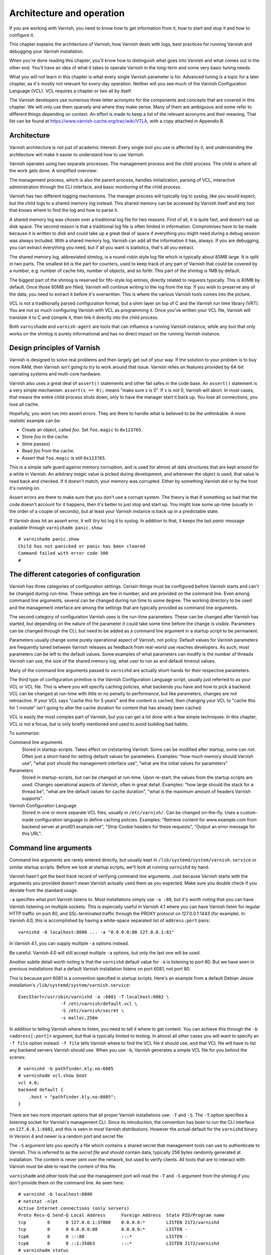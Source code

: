 Architecture and operation
==========================

If you are working with Varnish, you need to know how to get information
from it, how to start and stop it and how to configure it.

This chapter explains the architecture of Varnish, how Varnish deals with
logs, best practices for running Varnish and debugging your Varnish
installation.

When you're done reading this chapter, you'll know how to distinguish what
goes into Varnish and what comes out in the other end. You'll have an idea
of what it takes to operate Varnish in the long-term and some very basic
tuning needs.

What you will not learn in this chapter is what every single Varnish
parameter is for. Advanced tuning is a topic for a later chapter, as it's
mostly not relevant for every-day operation. Neither will you see much of
the Varnish Configuration Language (VCL). VCL requires a chapter or two all
by itself.

The Varnish developers use numerous three letter acronyms for the
components and concepts that are covered in this chapter. We will only use
them sparsely and where they make sense. Many of them are ambiguous and
some refer to different things depending on context. An effort is made to
keep a list of the relevant acronyms and their meaning. That list can be
found at https://www.varnish-cache.org/trac/wiki/VTLA, with a copy
attached in Appendix B.

Architecture
------------

Varnish architecture is not just of academic interest. Every single tool
you use is affected by it, and understanding the architecture will
make it easier to understand how to use Varnish.

Varnish operates using two separate processes. The management process and
the child process. The child is where all the work gets done. A simplified
overview:

.. image:: img/c3/architecture.png

The management process, which is also the parent process, handles
initialization, parsing of VCL, interactive administration through the CLI
interface, and basic monitoring of the child process.

Varnish has two different logging mechanisms. The manager process will
typically log to `syslog`, like you would expect, but the child logs to a
shared memory log instead. This shared memory can be accessed by Varnish
itself and any tool that knows where to find the log and how to parse it.

A shared memory log was chosen over a traditional log file for two reasons.
First of all, it is quite fast, and doesn't eat up disk space. The second
reason is that a traditional log file is often limited in information.
Compromises have to be made because it is written to disk and could take up
a great deal of space if everything you might need during a debug session
was always included. With a shared memory log, Varnish can add all the
information it has, always. If you are debugging, you can extract
everything you need, but if all you want is statistics, that's all you
extract.

The shared memory log, abbreviated shmlog, is a round-robin style log file
which is typically about 85MB large. It is split in two parts. The
smallest bit is the part for counters, used to keep track of any part
of Varnish that could be covered by a number, e.g. number of cache hits,
number of objects, and so forth. This part of the shmlog is 1MB by default.

The biggest part of the shmlog is reserved for fifo-style log entries,
directly related to requests typically. This is 80MB by default. Once those
80MB are filled, Varnish will continue writing to the log from the top. If
you wish to preserve any of the data, you need to extract it before it's
overwritten. This is where the various Varnish tools comes into the
picture.

VCL is not a traditionally parsed configuration format, but a shim layer on
top of C and the Varnish run time library (VRT). You are not so much
configuring Varnish with VCL as programming it. Once you've written your
VCL file, Varnish will translate it to C and compile it, then link it
directly into the child process.

Both ``varnishadm`` and ``varnish-agent`` are tools that can influence a
running Varnish instance, while any tool that only works on the shmlog is
purely informational and has no direct impact on the running Varnish
instance.

Design principles of Varnish
----------------------------

Varnish is designed to solve real problems and then largely get out of your
way. If the solution to your problem is to buy more RAM, then Varnish isn't
going to try to work around that issue. Varnish relies on features provided
by 64-bit operating systems and multi-core hardware.

Varnish also uses a great deal of ``assert()`` statements and other fail
safes in the code base. An ``assert()`` statement is a very simple
mechanism. ``assert(x == 0);`` means "make sure x is 0". If x is `not` 0,
Varnish will abort. In most cases, that means the entire child process
shuts down, only to have the manager start it back up. You lose all
connections, you lose all cache.

Hopefully, you wont run into assert errors. They are there to handle what
is believed to be the unthinkable. A more realistic example can be:

- Create an object, called `foo`. Set ``foo.magic`` to ``0x123765``.
- Store `foo` in the cache.
- (time passes)
- Read `foo` from the cache.
- Assert that ``foo.magic`` is still ``0x123765``.

This is a simple safe guard against memory corruption, and is used for
almost all data structures that are kept around for a while in Varnish. An
arbitrary `magic` value is picked during development, and whenever the
object is used, that value is read back and checked. If it doesn't match,
your memory was corrupted. Either by something Varnish did or by the host
it's running on.

Assert errors are there to make sure that you don't use a corrupt system.
The theory is that if something so bad that the code doesn't account for it
happens, then it's better to just stop and start up. You might lose some
up-time (usually in the order of a couple of seconds), but at least your
Varnish instance is back up in a predictable state.

If Varnish does hit an assert error, it will (try to) log it to syslog. In
addition to that, it keeps the last `panic` message available through
``varnishadm panic.show``::

        # varnishadm panic.show 
        Child has not panicked or panic has been cleared
        Command failed with error code 300
        #


The different categories of configuration
-----------------------------------------

Varnish has three categories of configuration settings. Certain things
must be configured before Varnish starts and can't be changed during
run-time. These settings are few in number, and are provided on the command
line. Even among command line arguments, several can be changed during run
time to some degree. The working directory to be used and the management
interface are among the settings that are typically provided as command
line arguments.

The second category of configuration Varnish uses is the run-time
parameters. These can be changed after Varnish has started, but depending
on the nature of the parameter it could take some time before the change is
visible. Parameters can be changed through the CLI, but need to be added as
a command line argument in a startup script to be permanent.

Parameters usually change some purely operational aspect of Varnish, not
policy. Default values for Varnish parameters are frequently tuned between
Varnish releases as feedback from real-world use reaches developers. As
such, most parameters can be left to the default values. Some examples of
what parameters can modify is the number of threads Varnish can use, the
size of the shared memory log, what user to run as and default timeout
values.

Many of the command line arguments passed to ``varnishd`` are actually
short-hands for their respective parameters.

The third type of configuration primitive is the Varnish Configuration
Language script, usually just referred to as your VCL or VCL file. This is
where you will specify caching policies, what backends you have and how to
pick a backend. VCL can be changed at run-time with little or no penalty to
performance, but like parameters, changes are not retroactive. If your VCL
says "cache this for 5 years" and the content is cached, then changing your
VCL to "cache this for 1 minute" isn't going to alter the cache duration
for content that has already been cached.

VCL is easily the most complex part of Varnish, but you can get a lot done
with a few simple techniques. In this chapter, VCL is not a focus, but is
only briefly mentioned and used to avoid building bad habits.

To summarize:

Command line arguments
        Stored in startup-scripts. Takes effect on (re)starting Varnish.
        Some can be modified after startup, some can not. Often just a
        short-hand for setting default values for parameters. Examples:
        "how much memory should Varnish use", "what port should the
        management interface use", "what are the initial values for
        parameters"

Parameters
        Stored in startup-scripts, but can be changed at run-time. Upon
        re-start, the values from the startup scripts are used. Changes
        operational aspects of Varnish, often in great detail. Examples:
        "how large should the stack for a thread be", "what are the default
        values for cache duration", "what is the maximum amount of headers
        Varnish supports".

Varnish Configuration Language
        Stored in one or more separate VCL files, usually in
        ``/etc/varnish/``. Can be changed on-the-fly. Uses a custom-made
        configuration language to define caching policies. Examples:
        "Retrieve content for www.example.com from backend server at
        prod01.example.net", "Strip Cookie headers for these requests",
        "Output an error message for this URL".

Command line arguments
----------------------

Command line arguments are rarely entered directly, but usually kept in
``/lib/systemd/system/varnish.service`` or similar startup scripts.
Before we look at startup scripts, we'll look at running
``varnishd`` by hand.

Varnish hasn't got the best track record of verifying command line
arguments. Just because Varnish starts with the arguments you provided
doesn't mean Varnish actually used them as you expected. Make sure you
double check if you deviate from the standard usage.

``-a`` specifies what port Varnish listens to. Most installations simply
use ``-a :80``, but it's worth noting that you can have Varnish listening
on multiple sockets. This is especially useful in Varnish 4.1 where you can
have Varnish listen for regular HTTP traffic on port 80, and SSL-terminated
traffic through the PROXY protocol on 127.0.0.1:1443 (for example). In
Varnish 4.0, this is accomplished by having a white-space separated list of
``address:port`` pairs::

        varnishd -b localhost:8080 ... -a "0.0.0.0:80 127.0.0.1:81"

In Varnish 4.1, you can supply multiple ``-a`` options instead.

Be careful. Varnish 4.0 will still accept multiple ``-a`` options, but only
the last one will be used.

Another subtle detail worth noting is that the ``varnishd`` default value
for ``-a`` is listening to port 80. But we have seen in previous
installations that a default Varnish installation listens on port 6081, not
port 80.

This is because port 6081 is a convention specified in startup scripts.
Here's an example from a default Debian Jessie installation's
``/lib/systemd/system/varnish.service``::

        ExecStart=/usr/sbin/varnishd -a :6081 -T localhost:6082 \
                        -f /etc/varnish/default.vcl \
                        -S /etc/varnish/secret \
                        -s malloc,256m

In addition to telling Varnish where to listen, you need to tell it where
to get content. You can achieve this through the ``-b <address[:port]>``
argument, but that is typically limited to testing. In almost all other
cases you will want to specify an ``-f file`` option instead. ``-f file``
tells Varnish where to find the VCL file it should use, and that VCL file
will have to list any backend servers Varnish should use. When you use
``-b``, Varnish generates a simple VCL file for you behind the scenes::

        # varnishd -b pathfinder.kly.no:6085
        # varnishadm vcl.show boot
        vcl 4.0;
        backend default {
            .host = "pathfinder.kly.no:6085";
        }

There are two more important options that all proper Varnish installations use:
``-T`` and ``-S``. The ``-T`` option specifies a listening socket for Varnish's
management CLI. Since its introduction, the convention has been to run the CLI
interface on ``127.0.0.1:6082``, and this is seen in most Varnish
distributions. However the actual default for the ``varnishd`` binary in
Version 4 and newer is a random port and secret file.

The ``-S`` argument lets you specify a file which contains a shared secret
that management tools can use to authenticate to Varnish. This is referred
to as the `secret file` and should contain data, typically 256 bytes randomly
generated at installation. The content is never sent over the network, but
used to verify clients. All tools that are to interact with Varnish must be
able to read the content of this file.

``varnishadm`` and other tools that use the management port will read the
``-T`` and ``-S`` argument from the shmlog if you don't provide them on the
command line. As seen here::

        # varnishd -b localhost:8080
        # netstat -nlpt
        Active Internet connections (only servers)
        Proto Recv-Q Send-Q Local Address      Foreign Address  State PID/Program name
        tcp        0      0 127.0.0.1:37860    0.0.0.0:*        LISTEN 2172/varnishd   
        tcp        0      0 0.0.0.0:80         0.0.0.0:*        LISTEN -               
        tcp6       0      0 :::80              :::*             LISTEN -               
        tcp6       0      0 ::1:35863          :::*             LISTEN 2172/varnishd   
        # varnishadm status
        Child in state running
        # varnishadm -T localhost:37860 status
        Authentication required
        # varnishadm -T localhost:37860 -S /var/lib/varnish/c496eeac1030/_.secret status
        Child in state running

``varnishadm`` works with zero arguments, but if you add ``-T`` you also
have to specify the ``-S`` argument. ``varnishadm`` can re-use multiple
options from ``varnishd`` (``-T``, ``-S``, ``-n``).

Many Varnish installations default to using ``-S /etc/varnish/secret``.
This is a good habit in case you end up with multiple Varnish instances
over multiple machines.

Cache size and storage backend
------------------------------

The ``-s`` argument is used to set how large Varnish's cache will be, and
what underlying method is used to cache. Varnish provides three storage
backends, called ``malloc``, ``file`` and ``persistent``. The most used, by
far, is ``malloc``. It works by allocating the memory needed with the
``malloc()`` system call, and adds as little logic as possible on top of
it. Under the hood, Varnish uses the `jemalloc` library to achieve better
performance for multi-threaded applications. If you specify a larger cache
than you have physical memory, it is up to your operating system to utilize
swap instead.

The second alternative is ``file``. This allocates a file on your file
system, then uses ``mmap()`` to map it into memory. Varnish never makes an
attempt to commit the content to disk. The file is merely provided in case
your cache is larger than your physical memory. It is not possible to
re-use a file previously used with ``-s file`` to regain the cached content
you had before a restart or similar event. What is written to the file is
for all practical purposes random.

The last alternative is ``persistent``. This is by far the most complex
alternative, and is meant to provide a persistent storage of cache between
restarts. It doesn't make a guarantee that all of the content is there,
though.

As of Varnish 4.1, both ``persistent`` and ``file`` are deprecated.
Persistent is deprecated because it is very complex and has not received
near enough testing and feedback to be regarded as production quality. It
is used by several large Varnish installations, but use at your own risk.
For ``file``, the deprecation is less severe. The ``malloc`` alternative is
simply better for most of us.

If you do end up using ``-s malloc``, the next question is usually "how
large should the cache be?". There is no easy answer to this, but as a
rule, starting out with 80% of the memory your machine has available is
usually safe. Varnish will use a little more memory than just what you
specify for ``-s malloc``, so you need to anticipate that too. How much
more depends on your traffic. Many small objects have a larger overhead,
while large objects have less of an overhead.

Other useful ``varnishd`` arguments
-----------------------------------

``-n dir`` is used to control the Varnish working directory and name. The
directory argument can either just be a simple name, like ``-n
frontserver``, in which case Varnish will use a working directory named
``frontserver`` in its default path, typically
``/var/lib/varnish/frontserver/``. You can also provide a full path
instead. Whenever you alter ``-n``, you need to provide that same ``-n``
argument to any Varnish-tool you want to use. There are two use cases for
``-n``:

1. Running multiple Varnish instances on the same machine. Give each a
   different ``-n`` to make this work.
2. Run ``varnishd`` as a user that doesn't have access to the default
   working directory. This can be handy during development or testing to
   avoid having to start Varnish as the root user.

If you look in the working directory, you can see your shmlog file and the
compiled VCL, among other things::

        # ls /var/lib/varnish/
        # varnishd -b localhost:8080
        # ls /var/lib/varnish/
        3da4db675c6b
        # ls /var/lib/varnish/3da4db675c6b/
        _.secret  _.vsm  vcl.QakoKN_T.so
        # varnishd -b localhost:8110 -a :81 -n test
        # ls /var/lib/varnish/
        3da4db675c6b  test
        # ls /var/lib/varnish/test/
        _.secret  _.vsm  vcl.Lnayret_.so
        # netstat -nlpt
        Active Internet connections (only servers)
        Proto Recv-Q Send-Q Local Address    Foreign Address   State    PID/Program name
        tcp        0      0 127.0.0.1:34504  0.0.0.0:*         LISTEN   502/varnishd    
        tcp        0      0 127.0.0.1:42797  0.0.0.0:*         LISTEN   262/varnishd    
        tcp        0      0 0.0.0.0:80       0.0.0.0:*         LISTEN   -               
        tcp        0      0 0.0.0.0:81       0.0.0.0:*         LISTEN   -               
        tcp6       0      0 ::1:39843        :::*              LISTEN   262/varnishd    
        tcp6       0      0 :::80            :::*              LISTEN   -               
        tcp6       0      0 :::81            :::*              LISTEN   -               
        tcp6       0      0 ::1:43220        :::*              LISTEN   502/varnishd    

A common task you have is to verify that your VCL is correct before you try
loading it. This can be done implicitly with the ``-C`` option. It will
either give you a syntax error for your VCL or a whole lot of C code, which
happens to be your VCL translated to C::

        # cat /etc/varnish/test.vcl 
        vcl 4.0;

        broken VCL backend localhost {
                .host = "localhost";
                .port = "8080";
        }
        # varnishd -C -f /etc/varnish/test.vcl 
        Message from VCC-compiler:
        Expected one of
                'acl', 'sub', 'backend', 'director', 'probe', 'import',  or 'vcl'
        Found: 'broken' at
        ('input' Line 3 Pos 1)
        broken VCL backend localhost {
        ######------------------------

        Running VCC-compiler failed, exited with 2

        VCL compilation failed
        # echo $?
        2

Note that the return-code of ``varnishd -C -f vcl`` is false if the VCL
fails to compile. Fixing the VCL::

        # cat /etc/varnish/test-ok.vcl 
        vcl 4.0;

        backend localhost {
                .host = "localhost";
                .port = "8080";
        }
        # varnishd -C -f /etc/varnish/test-ok.vcl
        /* ---===### include/vcl.h ###===--- */

        /*
         * NB:  This file is machine generated, DO NOT EDIT!
         *
         * Edit and run generate.py instead
         */

        struct vrt_ctx;
        struct req;
        (......)

        # echo $?
        0

A more useful example::

        # varnishd -C -f /etc/varnish/test.vcl >/dev/null && echo "VCL OK" || echo "VCL NOT OK" 
        Message from VCC-compiler:
        Expected one of
                'acl', 'sub', 'backend', 'director', 'probe', 'import',  or 'vcl'
        Found: 'broken' at
        ('input' Line 3 Pos 1)
        broken VCL backend localhost {
        ######------------------------

        Running VCC-compiler failed, exited with 2

        VCL compilation failed
        VCL NOT OK
        # varnishd -C -f /etc/varnish/test-ok.vcl >/dev/null && echo "VCL OK" || echo "VCL NOT OK" 
        VCL OK

Perhaps not the prettiest syntax check, but it gets the job done.

Summary of ``varnishd`` arguments
---------------------------------

There are more command line arguments than these, and they are all
documented in the manual page ``varnishd(1)``. This is a summary of the
ones used in this chapter:

``-a <listen address>``
        Listen address. Typically set to :80. Format for specifying multiple listening
        sockets varies between Varnish 4.0 and 4.1.

``-b <address[:port]>``
        Specify backend address. Mostly for testing, mutually exclusive
        with ``-f`` (VCL).

``-f <vclfile>``
        Specify path to VCL file to use at startup.

``-T address:port``
        Set management/CLI listening address. Used for controlling Varnish.
        ``varnishd`` default is random, but ``127.0.0.1:6082`` is a common
        value used in default installations.

``-S <secret file>``
        Used to secure the management CLI. Points to a file with random
        data that both ``varnishd`` and management clients like
        ``varnishadm`` must have access to. Often set to
        ``/etc/varnish/secret``. Shouldn't matter where it is as long as
        ``varnishadm`` can read it and the shmlog.

``-s <method,options>``
        Used to control how large the cache can be and the storage engine.
        Alternatives are ``-s persistent,(options)``, ``-s
        file,(options)`` and ``-s malloc,(size)``. ``-s malloc,256m`` (or
        more) is strongly recommended.

``-n <name or path>``
        Specifies working directory, and/or name of the instance. Only
        needed if multiple ``varnishd`` instances run on the same machine.

``-C -f <vclfile>``
        Only parse the VCL, then exit. If the VCL file compiles (i.e.: The
        syntax is correct), it outputs the raw C code then exits with a
        return code of 0 (true), otherwise describes the syntax error and
        exits with a non-0 status code (false).

Startup scripts
---------------

Varnish Cache development focuses on GNU/Linux and FreeBSD, with some
occasional attention directed towards Solaris.

But the vast majority of Varnish Cache operational focus is on GNU/Linux,
more specifically on Fedora-derived systems, such as Red Hat Enterprise
Linux (RHEL), Fedora and CentOS, or on Debian and Ubuntu. These are the
distributions where Varnish packaging is best maintained and they deliver
top-quality Varnish packages.

The startup scripts provided for those distributions are solid, and should
be used whenever possible.

Since before GNU/Linux existed, System V-styled init scripts have been used
to boot Unix-like machines. This has been the case for GNU/Linux too. Until
recently, when ``upstart`` and ``systemd`` came around. By now, all the
major GNU/Linux use or are preparing to use ``systemd``. That means that if
you have older installations, the specific way Varnish is started will be
different than how it's started on newer installations. In the end, though,
it all boils down to one thing: you have to know into which file you need
to add your ``varnishd`` start-up arguments, and what commands to use to
start and stop it.

Where your distribution keeps its configuration will vary, but in short:

- They all keep VCL and secret files in ``/etc/varnish`` by default.
- With systemd, startup arguments are kept in
  ``/lib/systemd/system/varnish.service`` for both distribution families.
  That file should be copied to ``/etc/systemd/system/varnish.service`` if
  you mean to modify it.
- Recent RHEL/Fedora packages use ``/etc/varnish/varnish.params``. A
  similar strategy is expected for other distributions too in the future.
- Before systemd, Debian/Ubuntu kept startup arguments in
  ``/etc/default/varnish``.
- Before systemd, Red Had Enterprise Linux/CentOS/Fedora kept startup
  arguments in ``/etc/sysconfig/varnish``.

For starting and stopping, it's a little simpler:

- If you have systemd, use ``systemctl
  <start|stop|reload|restart> varnish.service``.
- If have System V scripts, use ``service varnish
  <stop|start|reload|restart>``.

To enable or disable starting Varnish at boot, you can use ``systemctl
<enable|disable> varnish.service`` on Systemd-systems.

Parameters
----------

Run-time parameters in Varnish allow you to modify aspects of Varnish that
should normally be left alone. The default values are meant to suite the
vast majority of installations, and usually do. However, parameters exist
for a reason.

Varnish 4.0 has 93 parameters, which can be seen using ``varnishadm`` on a
running Varnish server::

        # varnishadm param.show
        acceptor_sleep_decay       0.9 (default)
        acceptor_sleep_incr        0.001 [s] (default)
        acceptor_sleep_max         0.050 [s] (default)
        auto_restart               on [bool] (default)
        ban_dups                   on [bool] (default)
        ban_lurker_age             60.000 [s] (default)
        ban_lurker_batch           1000 (default)
        ban_lurker_sleep           0.010 [s] (default)
        between_bytes_timeout      60.000 [s] (default)
        (...)

You can also get detailed information on individual parameters::

        # varnishadm param.show default_ttl
        default_ttl
                Value is: 120.000 [seconds] (default)
                Default is: 120.000
                Minimum is: 0.000

                The TTL assigned to objects if neither the backend nor the VCL
                code assigns one.

                NB: This parameter is evaluated only when objects are
                created.To change it for all objects, restart or ban
                everything.

Changing a parameter takes effect immediately, but is not always
immediately visible, as the above `default_ttl` demonstrates. Changing
`default_ttl` will affect any new object entered into the cache, but not
what is already there.

Many of the parameters Varnish exposes are meant for tweaking very
intricate parts of Varnish, and even the developers may not know the
exact consequence of modifying it, this is usually flagged through a
warning, e.g.::

        # varnishadm param.show timeout_linger
        timeout_linger
                Value is: 0.050 [seconds] (default)
                Default is: 0.050
                Minimum is: 0.000

                How long time the workerthread lingers on an idle session
                before handing it over to the waiter.
                When sessions are reused, as much as half of all reuses happen
                within the first 100 msec of the previous request completing.
                Setting this too high results in worker threads not doing
                anything for their keep, setting it too low just means that
                more sessions take a detour around the waiter.

                NB: We do not know yet if it is a good idea to change this
                parameter, or if the default value is even sensible. Caution
                is advised, and feedback is most welcome.

You can change parameters using ``varnishadm param.set``::

        # varnishadm param.set default_ttl 15

        # varnishadm param.show default_ttl  
        default_ttl
                Value is: 15.000 [seconds]
                Default is: 120.000
                Minimum is: 0.000

                The TTL assigned to objects if neither the backend nor the VCL
                code assigns one.

                NB: This parameter is evaluated only when objects are
                created.To change it for all objects, restart or ban
                everything.

However, this is stored exclusively in the memory of the running Varnish
instance, if you want to make it permanent, you need to add it to the
``varnishd`` command line as a ``-p`` argument. E.g.::

        # varnishd -b localhost:1111 -p default_ttl=10 -p prefer_ipv6=on

The usual work flow for adjusting parameters is:

1. Start Varnish
2. Modify parameters through ``varnishadm``
3. Test
4. Go back to step 2 if it doesn't work as intended
5. When it works as intended, save the changes to your startup script as
   ``-p`` arguments.

Most parameters can and should be left alone, but reading over the list is
a good idea. The relevant parameters are referenced when we run across the
functionality.

Tools: ``varnishadm``
---------------------

Controlling a running Varnish instance is accomplished with the
``varnishadm`` tool, which talks to the management process through the CLI
interface.

You can run ``varnishadm`` in two different modes: interactive, or with the
CLI command you wish to issue as part of the ``varnishadm`` command line.
The examples have so far used the latter form, e.g.::

        # varnishadm status
        Child in state running

If you just type ``varnishadm``, you enter the interactive mode::

        # varnishadm 
        200        
        -----------------------------
        Varnish Cache CLI 1.0
        -----------------------------
        Linux,4.2.0-0.bpo.1-amd64,x86_64,-smalloc,-smalloc,-hcritbit
        varnish-4.0.2 revision bfe7cd1

        Type 'help' for command list.
        Type 'quit' to close CLI session.

        varnish> help
        200        
        help [command]
        ping [timestamp]
        auth response
        quit
        banner
        status
        start
        stop
        vcl.load <configname> <filename>
        vcl.inline <configname> <quoted_VCLstring>
        vcl.use <configname>
        vcl.discard <configname>
        vcl.list
        param.show [-l] [<param>]
        param.set <param> <value>
        panic.show
        panic.clear
        storage.list
        vcl.show <configname>
        backend.list
        backend.set_health matcher state
        ban <field> <operator> <arg> [&& <field> <oper> <arg>]...
        ban.list
        
        varnish> quit
        500        
        Closing CLI connection
        # 

Both modes are functionally identical. One benefit of using the interactive
mode is that you don't have to worry about yet an other level of quotation
marks once you start dealing with more complex commands than ``vcl.load``
and ``param.list``. For now, it's just a matter of style. An other
difference is that ``varnishadm`` in interactive mode also offer
rudimentary command line completion, something your shell might not.

The CLI, and ``varnishadm`` by extension, uses HTTP-like status codes.
If a command is issued successfully, you will get a ``200`` in return.
These are just similar to HTTP, though, and do not match fully.

When you are using ``varnishadm``, you are communicating with Varnish
through the management process, over a regular TCP connection. It is
possible to run ``varnishadm`` from a remote host, even if it is not
generally advised. To accomplish this, you must:

- Use a ``-T`` option that binds the CLI to an externally-available port.
  E.g.: Not ``-T localhost:6082``.
- Copy the `secret file` from the Varnish host to the one you wish to run
  ``varnishadm`` from.
- Make sure all firewalls etc are open.
- Issue ``varnishadm`` with ``-T`` and ``-S``.

However, be advised: CLI communication is *not* encrypted. The authentication
is reasonably secure, in that it is not directly vulnerable to replay
attacks (the shared secret is never transmitted), but after authentication,
the connection can be hijacked. Never run ``varnishadm`` over an untrusted
network. In fact, the best practice is to keep it bound to localhost.

If you do need to communicate with it, you can always use SSH. You do not
need root-privileges to run ``varnishadm``, the user just needs
read-permission to the secret file and either read permission to the shmlog
or knowledge of the ``-T`` and ``-S`` arguments.

Tools: ``varnishstat``
----------------------

``varnishstat`` is the simplest, yet one of the most useful log-related
tools. With no arguments, ``varnishstat`` opens an interactive view of
Varnish-counters:

.. image:: img/c3/varnishstat-1.png

``varnishstat`` reads counters from the shmlog and makes sense of them.
It can also be accessed in manners better suited for scripting, either
``varnishstat -1`` (plain text), ``varnishstat -j`` (JSON) or ``varnishstat
-x`` (XML). The real-time mode collects data over time, to provide you with
meaningful interpretation. Knowing that you have had 11278670 cache hits
over the last six and a half days might be interesting, but knowing that
you have 25.96 cache hits per seconds right now is far more useful. The
same can be achieved through ``varnishtat -1`` and similar by executing the
command twice and comparing the values.

Looking at the upper left corner of the screenshot above, you'll see some
durations:

.. image:: img/c3/varnishstat-3.png

This tells you the uptime of the management and child process. Every once
in a while, these numbers might differ. That could happen if you manually
issue a ``stop`` command followed by a ``start`` command through
``varnishadm``, or if Varnish is hitting a bug and throwing an ``assert()``
error.

In the upper right corner, you will see six numbers:

.. image:: img/c3/varnishstat-2.png

The first line tells you the time frame of the second. It will start at "1
1   1" and grow to eventually read "10  100  1000". When you start
``varnishstat``, it only has one second of data, but it collects up to a
thousand seconds.

The ``avg(n)`` line tells you the cache hit rate during the last ``(n)``
seconds, where, `n` refers to the line above. In this example, we have a
cache hit rate of 1.0 (aka: 100%) for the last 10 seconds, 0.9969 (99.69%)
for the last 100 seconds and 0.9951 (99.51%) for the last 236 seconds.
Getting a high cache hit rate is almost always good, but it can be a bit
tricky. It reports how many client requests were served by cache hits, but
it doesn't say anything about how many backend requests were triggered. If
you are using grace mode, cache hit rate can be 100% while you are issuing
requests to the web server.

The main area shows 7 columns:

``NAME``
        This one should be obvious. The name of the counter.

``CURRENT``
        The actual value. This is the only value seen in ``varnishstat -j``
        and similar.

``CHANGE``
        "Change per second". Or put an other way: The difference between
        the current value and the value read a second earlier. Can be read
        as "cache hit per second" or "client reuqests per second".

``AVERAGE``
        Average change of the counter, since start-up. The above example
        has had 19 client requests per second on average. It's basically
        ``CURRENT`` divided by ``MAIN.uptime``.

``AVERAGE_n``
        Similar the cache hit rate, this is the average over the last `n`
        seconds. Note that the header says ``AVERAGE_1000`` immediately,
        but the actual time period is the same as the ``Hitrate n:`` line,
        so it depends on how long ``varnishstat`` has been running.

An interactive ``varnishstat`` does not display all counters by default.
It will hide any counter with a value of 0, in the interest of
saving screen real-estate. In addition to hiding counters without a value,
each counter has a verbosity level attached to it. By default, it only
displays informational counters.

A few key bindings are worth mentioning:

``<UP>``/``<DOWN>``/``<Page UP>``/``<Page Down>``
        Scroll the list of counters.

``<d>``
        Toggle displaying unseen counters.
``<v>``
        Similar to ``<d>``, but cycles through verbosity levels
        instead of toggling everything.
``<q>``
        Quit.

A note on threads
-----------------

Now that you've been acquainted with parameters and counters, it might be
worth looking at threads.

Varnish uses one `worker thread` per active TCP connection. A typical user
can easily set up 5 or more concurrent TCP sessions, depending on the
content and browser. Varnish also organizes worker threads into `thread
pools`. Each pool of threads is managed by a separate thread, and can grow
and shrink on demand. By default, Varnish uses two thread pools, this can
be tuned with the ``thread_pools`` parameter.

Each thread pool starts up with ``thread_pool_min`` threads, by default,
that is 100 threads. The upper limit for threads used per thread pool is
``thread_pool_max``, which in turn defaults to 5000. Even when this limit
is reached, Varnish has several layers of queues that will be used. You can
see the state of the session queue in the counter called
``MAIN.thread_queue_len``. You can also observe how many threads are used
by looking at ``MAIN.threads``. Since Varnish also removes threads that are
unused, looking at ``MAIN.threads_created`` is also interesting. If you see
a high number of threads created, that means Varnish is spawning new
threads frequently, only to remove them later.

Traditionally, thread parameters were some of the few parameters that
always made sense to tune. This is no longer the case. Originally, Varnish
shipped with very conservative default values where Varnish would start
with just 10 threads total. Today, it uses 200 by default, with a maximum
of 10000. Even 200 can be a bit low, but it's nowhere near as drastic as
what the old default of 10 threads was. As such, most sites will operate
very well using default thread parameters today.

It's worth repeating a small detail here: The thread parameters are per
thread pool. That means that:

- Setting ``thread_pools=1`` and ``thread_pool_min=10`` gives you a minimum
  of 10 threads.
- Setting ``thread_pools=2`` and ``thread_pool_min=100`` gives you a minimum
  of 200 threads. (this is the default).
- Setting ``thread_pools=5`` and ``thread_pool_min=10`` gives you a minimum
  of 50 threads.

And so forth. If you search the web, you might also run into pages that
suggest setting ``thread_pools`` to the same number as the number of CPU
cores you have available. This was believed to be advantageous, but further
testing and experience has demonstrated that the biggest gain is changing
it from 1 thread pool to 2. Any number above 2 doesn't seem to make a
significant difference. On the other hand, a value of 2 is known to work
very well.

In addition to worker threads, which make up the bulk of the threads
Varnish uses, there are several other more specialized threads that you
rarely have to deal with. That can be the ban lurker thread, expiry thread
or acceptor thread, for example. Looking at a Varnish 4.0 installation on
GNU/Linux, you can see the consequence of this::

        # varnishstat -1f MAIN.threads
        MAIN.threads               200          .   Total number of threads
        # pidof varnishd
        19 18
        # grep Threads /proc/19/status
        Threads:        217

The ``MAIN.threads`` counter states 200 threads, but investigating the
``/proc`` filesystem, you can see that the worker process is actually using
217 threads. The worker threads are the only ones that we usually have to
worry about, though.

In summary: Threads rarely need tuning in Varnish 4, and the old best
practices no longer apply. Varnish will use one thread per active TCP
connection, and scale automatically.

Tools: ``varnishlog``
---------------------

Where ``varnishstat`` is a simple way to view and work with counters in
Varnish, ``varnishlog`` is a simple way to view and work with the rest of
the shmlog. With no arguments, it will output all log data in real time in
a semi-ordered manner. However, most Varnish installations has far too much
traffic for that to be useful. You need to be able to filter and group data
to be able to use ``varnishlog`` productively.

Normally ``varnishlog`` will only parse new data. Since the shmlog contains
up to 80MB of old data, it's some times useful to look at this data too.
This can be achieved with the ``-d`` argument.

You can also select if you want backend-traffic (``-b``), client-traffic
(``-c``) or everything. By default, you get everything. Let's take a look
at a single request::

        # varnishlog -cd
        *   << Request  >> 2         
        -   Begin          req 1 rxreq
        -   Timestamp      Start: 1450446455.943883 0.000000 0.000000
        -   Timestamp      Req: 1450446455.943883 0.000000 0.000000
        -   ReqStart       ::1 59310
        -   ReqMethod      GET
        -   ReqURL         /
        -   ReqProtocol    HTTP/1.1
        -   ReqHeader      Host: localhost
        -   ReqHeader      Connection: keep-alive
        -   ReqHeader      Accept-Encoding: gzip, deflate
        -   ReqHeader      Accept: */*
        -   ReqHeader      User-Agent: HTTPie/0.8.0
        -   ReqHeader      X-Forwarded-For: ::1
        -   VCL_call       RECV
        -   VCL_return     hash
        -   ReqUnset       Accept-Encoding: gzip, deflate
        -   ReqHeader      Accept-Encoding: gzip
        -   VCL_call       HASH
        -   VCL_return     lookup
        -   Debug          "XXXX MISS"
        -   VCL_call       MISS
        -   VCL_return     fetch
        -   Link           bereq 3 fetch
        -   Timestamp      Fetch: 1450446455.945022 0.001139 0.001139
        -   RespProtocol   HTTP/1.1
        -   RespStatus     200
        -   RespReason     OK
        -   RespHeader     Date: Fri, 18 Dec 2015 13:47:35 GMT
        -   RespHeader     Server: Apache/2.4.10 (Debian)
        -   RespHeader     Last-Modified: Thu, 03 Dec 2015 12:43:12 GMT
        -   RespHeader     ETag: "2b60-525fdbbd7f800-gzip"
        -   RespHeader     Vary: Accept-Encoding
        -   RespHeader     Content-Encoding: gzip
        -   RespHeader     Content-Type: text/html
        -   RespHeader     X-Varnish: 2
        -   RespHeader     Age: 0
        -   RespHeader     Via: 1.1 varnish-v4
        -   VCL_call       DELIVER
        -   VCL_return     deliver
        -   Timestamp      Process: 1450446455.945037 0.001154 0.000015
        -   Debug          "RES_MODE 8"
        -   RespHeader     Transfer-Encoding: chunked
        -   RespHeader     Connection: keep-alive
        -   RespHeader     Accept-Ranges: bytes
        -   Timestamp      Resp: 1450446455.945157 0.001274 0.000119
        -   Debug          "XXX REF 2"
        -   ReqAcct        130 0 130 356 3092 3448
        -   End            

This is a lot of data, but represents a single client request. If your
Varnish server is slightly more used than this one, you will have far more
log entries.

The very first column is used to help you group requests. The single ``*``
tells you that this particular line is just informing you about the
following grouping. ``<< Request  >> 2`` tells you that the following is
grouped as a request, and the `vxid` is 2. A `vixid` is an ID attached to
all log records. You will also see it in the response header ``X-Varnish``.

Next, you see what is more typical entries. Each log line starts with a
``-`` to indicate that it's related to the above grouping, using the same
`vxid`. Other grouping methods might have more dashes here to indicate what
happened first and last. The actual grouping is a logic done in the
``varnishlog`` tool itself, using information from the shmlog. It is
useful, because the shmlog is the result of hundreds, potentially thousands
of threads writing to a log at the same time. Without grouping it, tracking
a single request would be very hard.

Each line starts with a `vxid` followed by a `log tag`. Each type of tag
has a different format, documented in the ``vsl(7)`` manual page. In our
example, the first real log line has the `tag` ``Begin``.

You can tell ``varnishlog`` to only output some tags using the ``-i``
command line argument::

        # varnishlog -d -i ReqURL
        *   << BeReq    >> 3         

        *   << Request  >> 2         
        -   ReqURL         /

        *   << Session  >> 1         

        *   << BeReq    >> 32771     

        *   << Request  >> 32770     
        -   ReqURL         /demo/

        *   << Session  >> 32769     

This also demonstrate why grouping is sometimes unwanted. You can change
grouping method using ``-g``. Or disable it entirely with ``-g raw``::

        # varnishlog -d -g raw -i ReqURL
                 2 ReqURL         c /
             32770 ReqURL         c /demo/

Here you can see the `vxid` directly, instead of a ``-``.

You can also exclude individual tags with ``-x``, or use a regular expression
to match their content using ``-I``. The latter can be interesting if you want
to look at a specific header.

More importantly, however, is the use of the ``-q`` option, to specify a `VSL
query`. VSL stands for `Varnish Shared memory Log` and refers to the part
of the log we are working with, and a VSL query allows you to filter it
intelligently. It is documented in the manual page ``vsl-query(7)``.

Let's look at the difference between the default (``vxid``) grouping and
``request`` grouping, while using a VSL query::

        # varnishlog -d -q 'ReqUrl eq "/demo/"'
        *   << Request  >> 32770     
        -   Begin          req 32769 rxreq
        -   Timestamp      Start: 1450447223.693214 0.000000 0.000000
        -   Timestamp      Req: 1450447223.693214 0.000000 0.000000
        -   ReqStart       ::1 59320
        -   ReqMethod      GET
        -   ReqURL         /demo/
        -   ReqProtocol    HTTP/1.1
        -   ReqHeader      Host: localhost
        -   ReqHeader      Connection: keep-alive
        -   ReqHeader      Accept-Encoding: gzip, deflate
        -   ReqHeader      Accept: */*
        -   ReqHeader      User-Agent: HTTPie/0.8.0
        -   ReqHeader      X-Forwarded-For: ::1
        -   VCL_call       RECV
        -   VCL_return     hash
        -   ReqUnset       Accept-Encoding: gzip, deflate
        -   ReqHeader      Accept-Encoding: gzip
        -   VCL_call       HASH
        -   VCL_return     lookup
        -   Debug          "XXXX MISS"
        -   VCL_call       MISS
        -   VCL_return     fetch
        -   Link           bereq 32771 fetch
        -   Timestamp      Fetch: 1450447223.693667 0.000454 0.000454
        -   RespProtocol   HTTP/1.1
        -   RespStatus     404
        -   RespReason     Not Found
        -   RespHeader     Date: Fri, 18 Dec 2015 14:00:23 GMT
        -   RespHeader     Server: Apache/2.4.10 (Debian)
        -   RespHeader     Content-Type: text/html; charset=iso-8859-1
        -   RespHeader     X-Varnish: 32770
        -   RespHeader     Age: 0
        -   RespHeader     Via: 1.1 varnish-v4
        -   VCL_call       DELIVER
        -   VCL_return     deliver
        -   Timestamp      Process: 1450447223.693677 0.000463 0.000010
        -   RespHeader     Content-Length: 280
        -   Debug          "RES_MODE 2"
        -   RespHeader     Connection: keep-alive
        -   Timestamp      Resp: 1450447223.693712 0.000499 0.000036
        -   Debug          "XXX REF 2"
        -   ReqAcct        135 0 135 232 280 512
        -   End            

With the default grouping, we see just the client request and response.
Reading the details, the ``Link  bereq 32771 fetch`` line tells us that
this request is linked to a different one with vxid 32771. Also, the
``VCL_return fetch`` indicates that (the default) VCL told Varnish to fetch
the data.

Using a different grouping mode, you can see the linked backend request
too. Switching to ``-g request``, the output includes the linked request
too::

        # varnishlog -d -g request -q 'ReqUrl eq "/"'
        *   << Request  >> 2         
        -   Begin          req 1 rxreq
        -   Timestamp      Start: 1450446455.943883 0.000000 0.000000
        -   Timestamp      Req: 1450446455.943883 0.000000 0.000000
        -   ReqStart       ::1 59310
        -   ReqMethod      GET
        -   ReqURL         /
        -   ReqProtocol    HTTP/1.1
        -   ReqHeader      Host: localhost
        -   ReqHeader      Connection: keep-alive
        -   ReqHeader      Accept-Encoding: gzip, deflate
        -   ReqHeader      Accept: */*
        -   ReqHeader      User-Agent: HTTPie/0.8.0
        -   ReqHeader      X-Forwarded-For: ::1
        -   VCL_call       RECV
        -   VCL_return     hash
        -   ReqUnset       Accept-Encoding: gzip, deflate
        -   ReqHeader      Accept-Encoding: gzip
        -   VCL_call       HASH
        -   VCL_return     lookup
        -   Debug          "XXXX MISS"
        -   VCL_call       MISS
        -   VCL_return     fetch
        -   Link           bereq 3 fetch
        -   Timestamp      Fetch: 1450446455.945022 0.001139 0.001139
        -   RespProtocol   HTTP/1.1
        -   RespStatus     200
        -   RespReason     OK
        -   RespHeader     Date: Fri, 18 Dec 2015 13:47:35 GMT
        -   RespHeader     Server: Apache/2.4.10 (Debian)
        -   RespHeader     Last-Modified: Thu, 03 Dec 2015 12:43:12 GMT
        -   RespHeader     ETag: "2b60-525fdbbd7f800-gzip"
        -   RespHeader     Vary: Accept-Encoding
        -   RespHeader     Content-Encoding: gzip
        -   RespHeader     Content-Type: text/html
        -   RespHeader     X-Varnish: 2
        -   RespHeader     Age: 0
        -   RespHeader     Via: 1.1 varnish-v4
        -   VCL_call       DELIVER
        -   VCL_return     deliver
        -   Timestamp      Process: 1450446455.945037 0.001154 0.000015
        -   Debug          "RES_MODE 8"
        -   RespHeader     Transfer-Encoding: chunked
        -   RespHeader     Connection: keep-alive
        -   RespHeader     Accept-Ranges: bytes
        -   Timestamp      Resp: 1450446455.945157 0.001274 0.000119
        -   Debug          "XXX REF 2"
        -   ReqAcct        130 0 130 356 3092 3448
        -   End            
        **  << BeReq    >> 3         
        --  Begin          bereq 2 fetch
        --  Timestamp      Start: 1450446455.943931 0.000000 0.000000
        --  BereqMethod    GET
        --  BereqURL       /
        --  BereqProtocol  HTTP/1.1
        --  BereqHeader    Host: localhost
        --  BereqHeader    Accept: */*
        --  BereqHeader    User-Agent: HTTPie/0.8.0
        --  BereqHeader    X-Forwarded-For: ::1
        --  BereqHeader    Accept-Encoding: gzip
        --  BereqHeader    X-Varnish: 3
        --  VCL_call       BACKEND_FETCH
        --  VCL_return     fetch
        --  BackendOpen    17 default(127.0.0.1,,8080) 127.0.0.1 54806 
        --  Backend        17 default default(127.0.0.1,,8080)
        --  Timestamp      Bereq: 1450446455.944036 0.000105 0.000105
        --  Timestamp      Beresp: 1450446455.944924 0.000993 0.000888
        --  BerespProtocol HTTP/1.1
        --  BerespStatus   200
        --  BerespReason   OK
        --  BerespHeader   Date: Fri, 18 Dec 2015 13:47:35 GMT
        --  BerespHeader   Server: Apache/2.4.10 (Debian)
        --  BerespHeader   Last-Modified: Thu, 03 Dec 2015 12:43:12 GMT
        --  BerespHeader   ETag: "2b60-525fdbbd7f800-gzip"
        --  BerespHeader   Accept-Ranges: bytes
        --  BerespHeader   Vary: Accept-Encoding
        --  BerespHeader   Content-Encoding: gzip
        --  BerespHeader   Content-Length: 3078
        --  BerespHeader   Content-Type: text/html
        --  TTL            RFC 120 -1 -1 1450446456 1450446456 1450446455 0 0
        --  VCL_call       BACKEND_RESPONSE
        --  VCL_return     deliver
        --  Storage        malloc s0
        --  ObjProtocol    HTTP/1.1
        --  ObjStatus      200
        --  ObjReason      OK
        --  ObjHeader      Date: Fri, 18 Dec 2015 13:47:35 GMT
        --  ObjHeader      Server: Apache/2.4.10 (Debian)
        --  ObjHeader      Last-Modified: Thu, 03 Dec 2015 12:43:12 GMT
        --  ObjHeader      ETag: "2b60-525fdbbd7f800-gzip"
        --  ObjHeader      Vary: Accept-Encoding
        --  ObjHeader      Content-Encoding: gzip
        --  ObjHeader      Content-Type: text/html
        --  Fetch_Body     3 length stream
        --  Gzip           u F - 3078 11104 80 80 24554
        --  BackendReuse   17 default(127.0.0.1,,8080)
        --  Timestamp      BerespBody: 1450446455.945101 0.001169 0.000177
        --  Length         3078
        --  BereqAcct      133 0 133 283 3078 3361
        --  End  

Now you see both the client-request and the backend request. The "top"
request is the client request. The backend request starts with ``**  <<
BeReq    >> 3``. The two stars indicate that it's nested one level deeper
than the above request, as does the two leading dashes for the request
lines.

Using a VSL query with ``-g raw`` will be similar to ``-i`` or ``-I``::

        # varnishlog -d -g raw -q 'ReqUrl eq "/"'
         2 ReqURL         c /

An other option for grouping is ``-g session``. This will behave similar to
``-g request`` for many tests, but it's for a single HTTP session. Or in
other words: If a client re-uses a connection to issue multiple HTTP
requests, ``-g request`` will separate each request, but ``-g session``
will group them all together.

To summarize grouping:

``-g raw``
        Disables grouping all together.

``-g vxid``
        Default grouping mode. Based on Varnish ID numbers, so each
        client request and backend request is separate, as is the session
        data.

``-g request``
        Groups each request together, including backend requests triggered
        by client requests.

``-g session``
        Group by HTTP (or TCP) session. Will frequently produce huge
        amounts of data.

VSL queries are used in other tools too, as are many of the options that
apply to ``varnishlog``.

Tools: ``varnishtop``
---------------------

To quote the manual page::

       The varnishtop utility reads varnishd(1) shared memory logs and
       presents a continuously updated list of the most commonly occurring
       log entries. With suitable filtering using the -I, -i, -X and -x
       options, it can be used to display a ranking of requested documents,
       clients, user agents, or any other information which is recorded in
       the log.

This is the output of ``varnishlog -i ReqUrl``::

        list length 7                                            e979e205720e

             2.86 ReqURL         /?1
             0.72 ReqURL         /?25556
             0.70 ReqURL         /?5879
             0.70 ReqURL         /?12292
             0.69 ReqURL         /?26317
             0.67 ReqURL         /?30808
             0.50 ReqURL         /?12592

The number on the left is a decaying average, then you see the log tag
(``ReqURL``) and the value. This shows us that ``/?1`` has been requested
more frequently than any of the other URLs. Over time, the number on the left
will reach zero if no tag matching that value is seen again.

A few very useful examples:

``varnishtop -i BereqURL``
        See URLs requested from a backend. Want to tweak your cache hit
        rate? Start at the top of this list.

``varnishtop -I ReqHeader:User-Agent``
        See ``User-Agent`` headers from clients.

``varnishtop -i ReqURL``
        Frequently requested URLs.

``varnishtop -I ReqHeader:Host``
        Frequently requested hosts.

Tools: ``varnishncsa`` and ``varnishhist``
------------------------------------------

If you need or want traditional access logs, ``varnishncsa`` is the tool
for you. Most distributions provide startup scripts that will run
``varnishncsa`` in the background, in which case all you have to do is
enable them. With systemd, that would be ``systemctl enable
varnishncsa.service``.

The ``varnishhist`` tool can draw a histogram of response time
distribution, size distribution or any other number-based tag. It can make
for an interesting demo, but is not particularly useful unless you have
very specific questions that you need answered.

More on VSL queries
-------------------

While ``varnishlog -q 'ReqURL eq "/foo"'`` is useful, you can also do more
advanced searches. VSL queries are valid for ``varnishlog`` and other log
tools, with varying effects.

String operators ``eq`` and ``neq`` can be used to evaluate exact matches,
or you can use regular expressions, either negated with ``!~`` or regular
matching using ``~`` for comparison::

        # varnishncsa -d -q 'ReqURL ~ "/?[0-9]"'
        ::1 - - [18/Dec/2015:14:23:33 +0000] "GET http://localhost/?12592 HTTP/1.1" 200 3092 "-" "HTTPie/0.8.0"
        ::1 - - [18/Dec/2015:14:23:42 +0000] "GET http://localhost/?30808 HTTP/1.1" 200 3092 "-" "HTTPie/0.8.0"
        (...)

An other helpful way to use a VSL query is to investigate the details of
the ``Timestamp`` tag. Quoting directly from the ``vsl(7)`` manual page::

       Timestamp - Timing information
              Contains timing information for the Varnish worker threads.

              Time stamps are issued by Varnish on certain events, and
              show the absolute time of the event, the time spent since the
              start of the work unit, and the time spent since the last
              timestamp was logged. See vsl(7) for information about the
              individual timestamps.

              The format is:

                 %s: %f %f %f
                 |   |  |  |
                 |   |  |  +- Time since last timestamp
                 |   |  +---- Time since start of work unit
                 |   +------- Absolute time of event
                 +----------- Event label

Looking at this, you can see that a regular expression might not be the
most useful tool. However, you could extract the actual field you want
using a ``[field]`` syntax::

        # varnishlog -d -c -q 'Timestamp[3] >= 1.0'
        *   << Request  >> 16        
        -   Begin          req 15 rxreq
        -   Timestamp      Start: 1450454500.617483 0.000000 0.000000
        -   Timestamp      Req: 1450454500.617483 0.000000 0.000000
        -   ReqStart       ::1 60074
        -   ReqMethod      GET
        -   ReqURL         /cgi-bin/foo.sh
        -   ReqProtocol    HTTP/1.1
        -   ReqHeader      Host: localhost
        -   ReqHeader      Connection: keep-alive
        -   ReqHeader      Accept-Encoding: gzip, deflate
        -   ReqHeader      Accept: */*
        -   ReqHeader      User-Agent: HTTPie/0.8.0
        -   ReqHeader      X-Forwarded-For: ::1
        -   VCL_call       RECV
        -   VCL_return     hash
        -   ReqUnset       Accept-Encoding: gzip, deflate
        -   ReqHeader      Accept-Encoding: gzip
        -   VCL_call       HASH
        -   VCL_return     lookup
        -   Debug          "XXXX MISS"
        -   VCL_call       MISS
        -   VCL_return     fetch
        -   Link           bereq 17 fetch
        -   Timestamp      Fetch: 1450454501.623769 1.006286 1.006286
        -   RespProtocol   HTTP/1.1
        -   RespStatus     200
        -   RespReason     OK
        -   RespHeader     Date: Fri, 18 Dec 2015 16:01:40 GMT
        -   RespHeader     Server: Apache/2.4.10 (Debian)
        -   RespHeader     Content-Type: text/plain
        -   RespHeader     X-Varnish: 16
        -   RespHeader     Age: 0
        -   RespHeader     Via: 1.1 varnish-v4
        -   VCL_call       DELIVER
        -   VCL_return     deliver
        -   Timestamp      Process: 1450454501.623783 1.006300 0.000014
        -   RespHeader     Content-Length: 57
        -   Debug          "RES_MODE 2"
        -   RespHeader     Connection: keep-alive
        -   RespHeader     Accept-Ranges: bytes
        -   Timestamp      Resp: 1450454501.623817 1.006334 0.000034
        -   Debug          "XXX REF 2"
        -   ReqAcct        144 0 144 224 57 281
        -   End            

The above example extracts the third field of the ``Timestamp`` tag and
matches if it has a value of 1.0 or higher. This is very useful if you need
to investigate reports of slow requests.

It's worth noting that "1" and "1.0" are not necessarily the same. If you
use just "1", you are likely doing an integer comparison, which means that
any digit after the decimal point is ignored. So ``Timestamp[3] > 1.0``
will match if ``Timestamp[3]`` is 1.006334, as seen here, but
``Timestamp[3] > 1`` will not, because it will be considered the same as
``1 > 1``. In short: Use ``1.0`` instead of just ``1``.

An other nifty way to use VSL queries is to investigate the ``TTL`` tag.
This log tag is used to report how an object gets its cache duration::

        # varnishlog -g raw -d -i TTL
                 3 TTL            b RFC 120 -1 -1 1450446456 1450446456 1450446455 0 0
             32771 TTL            b RFC 120 -1 -1 1450447224 1450447224 1450447223 0 0
             32774 TTL            b RFC 120 -1 -1 1450448614 1450448614 1450448613 0 0

These lines tell us that the objects in question all got a TTL of 120
seconds. Let's try to modify some headers from a backend and try again::

        # varnishlog -d -q 'TTL[2] > 120'
        *   << BeReq    >> 32790     
        -   Begin          bereq 32789 fetch
        -   Timestamp      Start: 1450455456.550332 0.000000 0.000000
        -   BereqMethod    GET
        -   BereqURL       /cgi-bin/foo.sh
        -   BereqProtocol  HTTP/1.1
        -   BereqHeader    Host: localhost
        -   BereqHeader    Accept: */*
        -   BereqHeader    User-Agent: HTTPie/0.8.0
        -   BereqHeader    X-Forwarded-For: ::1
        -   BereqHeader    Accept-Encoding: gzip
        -   BereqHeader    X-Varnish: 32790
        -   VCL_call       BACKEND_FETCH
        -   VCL_return     fetch
        -   BackendClose   17 default(127.0.0.1,,8080) toolate
        -   BackendOpen    17 default(127.0.0.1,,8080) 127.0.0.1 55746 
        -   Backend        17 default default(127.0.0.1,,8080)
        -   Timestamp      Bereq: 1450455456.550474 0.000142 0.000142
        -   Timestamp      Beresp: 1450455456.552757 0.002426 0.002283
        -   BerespProtocol HTTP/1.1
        -   BerespStatus   200
        -   BerespReason   OK
        -   BerespHeader   Date: Fri, 18 Dec 2015 16:17:36 GMT
        -   BerespHeader   Server: Apache/2.4.10 (Debian)
        -   BerespHeader   Cache-Control: max-age=3600
        -   BerespHeader   Age: 10
        -   BerespHeader   Content-Length: 56
        -   BerespHeader   Content-Type: text/plain
        -   TTL            RFC 3600 -1 -1 1450455457 1450455447 1450455456 0 3600
        -   VCL_call       BACKEND_RESPONSE
        -   VCL_return     deliver
        -   Storage        malloc s0
        -   ObjProtocol    HTTP/1.1
        -   ObjStatus      200
        -   ObjReason      OK
        -   ObjHeader      Date: Fri, 18 Dec 2015 16:17:36 GMT
        -   ObjHeader      Server: Apache/2.4.10 (Debian)
        -   ObjHeader      Cache-Control: max-age=3600
        -   ObjHeader      Content-Type: text/plain
        -   Fetch_Body     3 length stream
        -   BackendReuse   17 default(127.0.0.1,,8080)
        -   Timestamp      BerespBody: 1450455456.552814 0.002482 0.000057
        -   Length         56
        -   BereqAcct      151 0 151 172 56 228
        -   End            

You can still see the ``TTL`` header, but now it reads 3600.
Unfortunately, there's a miss-match between the documentation and
implementation in Varnish 4.0 and 4.1. The documentation suggests that
the first number should take ``Age`` into account, but as we just
demonstrated, that is clearly not happening (if it was, then the first
number of the ``TTL`` line should have read `3590`). However, the other
numbers are correct, so you can infer the ``Age`` from that, but not really
use it directly in a VSL query.

Combining multiple queries is also possible::

        # varnishlog -cdq 'ReqHeader:User-agent ~ "HTTP" and Hit and ReqUrl ~ "demo"'
        *   << Request  >> 65541     
        -   Begin          req 65540 rxreq
        -   Timestamp      Start: 1450457044.299308 0.000000 0.000000
        -   Timestamp      Req: 1450457044.299308 0.000000 0.000000
        -   ReqStart       ::1 60290
        -   ReqMethod      GET
        -   ReqURL         /demo
        -   ReqProtocol    HTTP/1.1
        -   ReqHeader      Host: localhost
        -   ReqHeader      Connection: keep-alive
        -   ReqHeader      Accept-Encoding: gzip, deflate
        -   ReqHeader      Accept: */*
        -   ReqHeader      User-Agent: HTTPie/0.8.0
        -   ReqHeader      X-Forwarded-For: ::1
        -   VCL_call       RECV
        -   VCL_return     hash
        -   ReqUnset       Accept-Encoding: gzip, deflate
        -   ReqHeader      Accept-Encoding: gzip
        -   VCL_call       HASH
        -   VCL_return     lookup
        -   Hit            2147549187
        -   VCL_call       HIT
        -   VCL_return     deliver
        -   RespProtocol   HTTP/1.1
        -   RespStatus     404
        -   RespReason     Not Found
        -   RespHeader     Date: Fri, 18 Dec 2015 16:44:02 GMT
        -   RespHeader     Server: Apache/2.4.10 (Debian)
        -   RespHeader     Content-Type: text/html; charset=iso-8859-1
        -   RespHeader     X-Varnish: 65541 65539
        -   RespHeader     Age: 1
        -   RespHeader     Via: 1.1 varnish-v4
        -   VCL_call       DELIVER
        -   VCL_return     deliver
        -   Timestamp      Process: 1450457044.299346 0.000038 0.000038
        -   RespHeader     Content-Length: 279
        -   Debug          "RES_MODE 2"
        -   RespHeader     Connection: keep-alive
        -   Timestamp      Resp: 1450457044.299370 0.000062 0.000024
        -   Debug          "XXX REF 2"
        -   ReqAcct        134 0 134 238 279 517
        -   End            

These examples are mostly meant to get you started and give you an idea of
what you can do. The best reference pages for these tools are the manual
pages, and the ``vsl-query(7)`` and ``vsl(7)`` manual pages. Even if they
some times do get out of date.

FIXME
-----

The chapter needs to be re-ordered I think. The flow from sub-chapter to
sub-chapter is a bit random.
